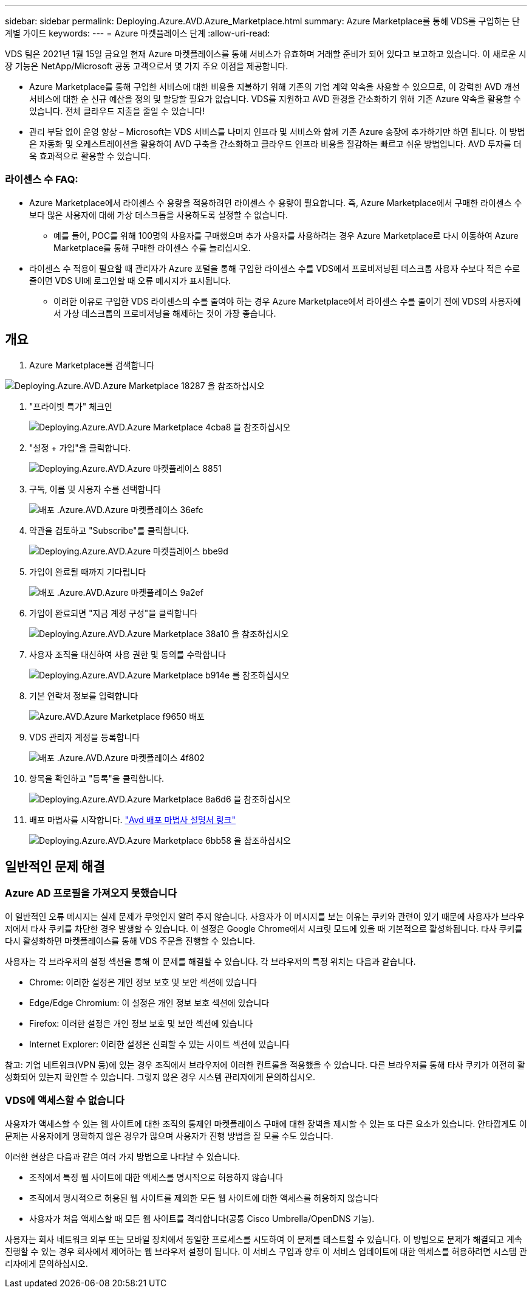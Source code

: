 ---
sidebar: sidebar 
permalink: Deploying.Azure.AVD.Azure_Marketplace.html 
summary: Azure Marketplace를 통해 VDS를 구입하는 단계별 가이드 
keywords:  
---
= Azure 마켓플레이스 단계
:allow-uri-read: 


VDS 팀은 2021년 1월 15일 금요일 현재 Azure 마켓플레이스를 통해 서비스가 유효하며 거래할 준비가 되어 있다고 보고하고 있습니다. 이 새로운 시장 기능은 NetApp/Microsoft 공동 고객으로서 몇 가지 주요 이점을 제공합니다.

* Azure Marketplace를 통해 구입한 서비스에 대한 비용을 지불하기 위해 기존의 기업 계약 약속을 사용할 수 있으므로, 이 강력한 AVD 개선 서비스에 대한 순 신규 예산을 정의 및 할당할 필요가 없습니다. VDS를 지원하고 AVD 환경을 간소화하기 위해 기존 Azure 약속을 활용할 수 있습니다. 전체 클라우드 지출을 줄일 수 있습니다!
* 관리 부담 없이 운영 향상 – Microsoft는 VDS 서비스를 나머지 인프라 및 서비스와 함께 기존 Azure 송장에 추가하기만 하면 됩니다. 이 방법은 자동화 및 오케스트레이션을 활용하여 AVD 구축을 간소화하고 클라우드 인프라 비용을 절감하는 빠르고 쉬운 방법입니다. AVD 투자를 더욱 효과적으로 활용할 수 있습니다.




=== 라이센스 수 FAQ:

* Azure Marketplace에서 라이센스 수 용량을 적용하려면 라이센스 수 용량이 필요합니다. 즉, Azure Marketplace에서 구매한 라이센스 수보다 많은 사용자에 대해 가상 데스크톱을 사용하도록 설정할 수 없습니다.
+
** 예를 들어, POC를 위해 100명의 사용자를 구매했으며 추가 사용자를 사용하려는 경우 Azure Marketplace로 다시 이동하여 Azure Marketplace를 통해 구매한 라이센스 수를 늘리십시오.


* 라이센스 수 적용이 필요할 때 관리자가 Azure 포털을 통해 구입한 라이센스 수를 VDS에서 프로비저닝된 데스크톱 사용자 수보다 적은 수로 줄이면 VDS UI에 로그인할 때 오류 메시지가 표시됩니다.
+
** 이러한 이유로 구입한 VDS 라이센스의 수를 줄여야 하는 경우 Azure Marketplace에서 라이센스 수를 줄이기 전에 VDS의 사용자에서 가상 데스크톱의 프로비저닝을 해제하는 것이 가장 좋습니다.






== 개요

. Azure Marketplace를 검색합니다


image::Deploying.Azure.AVD.Azure_Marketplace-18287.png[Deploying.Azure.AVD.Azure Marketplace 18287 을 참조하십시오]

. "프라이빗 특가" 체크인
+
image::Deploying.Azure.AVD.Azure_Marketplace-4cba8.png[Deploying.Azure.AVD.Azure Marketplace 4cba8 을 참조하십시오]

. "설정 + 가입"을 클릭합니다.
+
image::Deploying.Azure.AVD.Azure_Marketplace-885e1.png[Deploying.Azure.AVD.Azure 마켓플레이스 8851]

. 구독, 이름 및 사용자 수를 선택합니다
+
image::Deploying.Azure.AVD.Azure_Marketplace-36efc.png[배포 .Azure.AVD.Azure 마켓플레이스 36efc]

. 약관을 검토하고 "Subscribe"를 클릭합니다.
+
image::Deploying.Azure.AVD.Azure_Marketplace-bbe9d.png[Deploying.Azure.AVD.Azure 마켓플레이스 bbe9d]

. 가입이 완료될 때까지 기다립니다
+
image::Deploying.Azure.AVD.Azure_Marketplace-9a2ef.png[배포 .Azure.AVD.Azure 마켓플레이스 9a2ef]

. 가입이 완료되면 "지금 계정 구성"을 클릭합니다
+
image::Deploying.Azure.AVD.Azure_Marketplace-38a10.png[Deploying.Azure.AVD.Azure Marketplace 38a10 을 참조하십시오]

. 사용자 조직을 대신하여 사용 권한 및 동의를 수락합니다
+
image::Deploying.Azure.AVD.Azure_Marketplace-b914e.png[Deploying.Azure.AVD.Azure Marketplace b914e 를 참조하십시오]

. 기본 연락처 정보를 입력합니다
+
image::Deploying.Azure.AVD.Azure_Marketplace-f9650.png[Azure.AVD.Azure Marketplace f9650 배포]

. VDS 관리자 계정을 등록합니다
+
image::Deploying.Azure.AVD.Azure_Marketplace-4f802.png[배포 .Azure.AVD.Azure 마켓플레이스 4f802]

. 항목을 확인하고 "등록"을 클릭합니다.
+
image::Deploying.Azure.AVD.Azure_Marketplace-8a6d6.png[Deploying.Azure.AVD.Azure Marketplace 8a6d6 을 참조하십시오]

. 배포 마법사를 시작합니다. link:Deploying.Azure.AVD.Deploying_AVD_in_Azure_v6.html["Avd 배포 마법사 설명서 링크"]
+
image::Deploying.Azure.AVD.Azure_Marketplace-6bb58.png[Deploying.Azure.AVD.Azure Marketplace 6bb58 을 참조하십시오]





== 일반적인 문제 해결



=== Azure AD 프로필을 가져오지 못했습니다

이 일반적인 오류 메시지는 실제 문제가 무엇인지 알려 주지 않습니다. 사용자가 이 메시지를 보는 이유는 쿠키와 관련이 있기 때문에 사용자가 브라우저에서 타사 쿠키를 차단한 경우 발생할 수 있습니다. 이 설정은 Google Chrome에서 시크릿 모드에 있을 때 기본적으로 활성화됩니다. 타사 쿠키를 다시 활성화하면 마켓플레이스를 통해 VDS 주문을 진행할 수 있습니다.

사용자는 각 브라우저의 설정 섹션을 통해 이 문제를 해결할 수 있습니다. 각 브라우저의 특정 위치는 다음과 같습니다.

* Chrome: 이러한 설정은 개인 정보 보호 및 보안 섹션에 있습니다
* Edge/Edge Chromium: 이 설정은 개인 정보 보호 섹션에 있습니다
* Firefox: 이러한 설정은 개인 정보 보호 및 보안 섹션에 있습니다
* Internet Explorer: 이러한 설정은 신뢰할 수 있는 사이트 섹션에 있습니다


참고: 기업 네트워크(VPN 등)에 있는 경우 조직에서 브라우저에 이러한 컨트롤을 적용했을 수 있습니다. 다른 브라우저를 통해 타사 쿠키가 여전히 활성화되어 있는지 확인할 수 있습니다. 그렇지 않은 경우 시스템 관리자에게 문의하십시오.



=== VDS에 액세스할 수 없습니다

사용자가 액세스할 수 있는 웹 사이트에 대한 조직의 통제인 마켓플레이스 구매에 대한 장벽을 제시할 수 있는 또 다른 요소가 있습니다. 안타깝게도 이 문제는 사용자에게 명확하지 않은 경우가 많으며 사용자가 진행 방법을 잘 모를 수도 있습니다.

이러한 현상은 다음과 같은 여러 가지 방법으로 나타날 수 있습니다.

* 조직에서 특정 웹 사이트에 대한 액세스를 명시적으로 허용하지 않습니다
* 조직에서 명시적으로 허용된 웹 사이트를 제외한 모든 웹 사이트에 대한 액세스를 허용하지 않습니다
* 사용자가 처음 액세스할 때 모든 웹 사이트를 격리합니다(공통 Cisco Umbrella/OpenDNS 기능).


사용자는 회사 네트워크 외부 또는 모바일 장치에서 동일한 프로세스를 시도하여 이 문제를 테스트할 수 있습니다. 이 방법으로 문제가 해결되고 계속 진행할 수 있는 경우 회사에서 제어하는 웹 브라우저 설정이 됩니다. 이 서비스 구입과 향후 이 서비스 업데이트에 대한 액세스를 허용하려면 시스템 관리자에게 문의하십시오.

